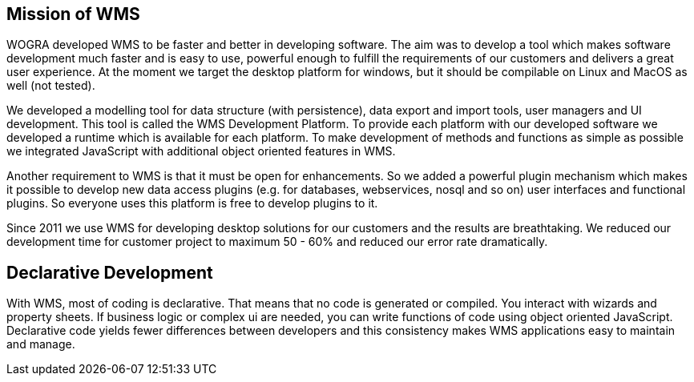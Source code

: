 
== Mission of WMS

WOGRA developed WMS to be faster and better in developing software. The aim was to develop a tool which makes software development much faster and is easy to use, powerful enough to fulfill the requirements of our customers and delivers a great user experience. At the moment we target the desktop platform for windows, but it should be compilable on Linux and MacOS as well (not tested).

We developed a modelling tool for data structure (with persistence), data export and import tools, user managers and UI development. This tool is called the WMS Development Platform. To provide each platform with our developed software we developed a runtime which is available for each platform. To make development of methods and functions as simple as possible we integrated JavaScript with additional object oriented features in WMS. 

Another requirement to WMS is that it must be open for enhancements. So we added a powerful plugin mechanism which makes it
possible to develop new data access plugins (e.g. for databases, webservices, nosql and so on) user interfaces and functional
plugins. So everyone uses this platform is free to develop plugins to it.

Since 2011 we use WMS for developing desktop solutions for our customers and the results are breathtaking. We reduced our development time for customer project to maximum 50 - 60% and reduced our error rate dramatically.

== Declarative Development

With WMS, most of coding is declarative. That means that no code is generated or compiled. You interact with wizards and property sheets. If business logic or complex ui are needed, you can write functions of code using object oriented JavaScript. Declarative code yields fewer differences between developers and this consistency makes WMS applications easy to maintain and manage.
